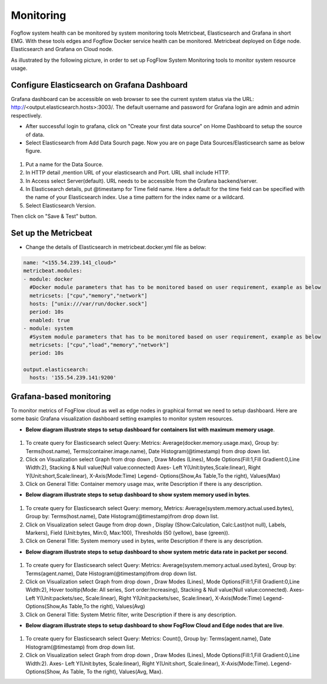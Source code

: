 *************************
Monitoring
*************************

Fogflow system health can be monitored by system monitoring tools Metricbeat, Elasticsearch and Grafana in short EMG. 
With these tools edges and Fogflow Docker service health can be monitored. 
Metricbeat deployed on Edge node. Elasticsearch and Grafana on Cloud node.

As illustrated by the following picture, in order to set up FogFlow System Monitoring tools to monitor system resource usage.



.. figure:: figures/Fogflow_System_Monitoring_Architecture.png



Configure Elasticsearch on Grafana Dashboard
===========================================================  


Grafana dashboard can be accessible on web browser to see the current system status via the URL: 
http://<output.elasticsearch.hosts>:3003/. The default username and password for Grafana login are admin and admin respectively.


- After successful login to grafana, click on "Create your first data source" on Home Dashboard to setup the source of data.
- Select Elasticsearch from Add Data Sourch page. Now you are on page Data Sources/Elasticsearch same as below figure.


.. figure:: figures/Elastic_config.png


1. Put a name for the Data Source.
2. In HTTP detail ,mention URL of your elasticsearch and Port. URL shall include HTTP. 
3. In Access select Server(default). URL needs to be accessible from the Grafana backend/server.
4. In Elasticsearch details, put @timestamp for Time field name. Here a default for the time field can be specified with the name of your Elasticsearch index. Use a time pattern for the index name or a wildcard.
5. Select Elasticsearch Version.

Then click on "Save & Test" button.


Set up the Metricbeat
===========================================================  


- Change the details of Elasticsearch in metricbeat.docker.yml file as below:


.. code-block:: json

        name: "<155.54.239.141_cloud>"
        metricbeat.modules:
        - module: docker
          #Docker module parameters that has to be monitored based on user requirement, example as below
          metricsets: ["cpu","memory","network"]
          hosts: ["unix:///var/run/docker.sock"]
          period: 10s
          enabled: true
        - module: system
          #System module parameters that has to be monitored based on user requirement, example as below
          metricsets: ["cpu","load","memory","network"]
          period: 10s

        output.elasticsearch:
          hosts: '155.54.239.141:9200'
	  

Grafana-based monitoring
===========================================================  
        
To monitor metrics of FogFlow cloud as well as edge nodes in graphical format we need to setup dashboard.
Here are some basic Grafana visualization dashboard setting examples to monitor system resources.

- **Below diagram illustrate steps to setup dashboard for containers list with maximum memory usage**.


.. figure:: figures/Container_max_memory_usage.png


1. To create query for Elasticsearch select Query: Metrics: Average(docker.memory.usage.max), Group by: Terms(host.name), Terms(container.image.name), Date Histogram(@timestamp) from drop down list.
2. Click on Visualization select Graph from drop down , Draw Modes (Lines), Mode Options(Fill:1,Fill Gradient:0,Line Width:2), Stacking & Null value(Null value:connected)
   Axes- Left Y(Unit:bytes,Scale:linear), Right Y(Unit:short,Scale:linear), X-Axis(Mode:Time)
   Legend- Options(Show,As Table,To the right), Values(Max)
3. Click on General Title: Container memory usage max, write Description if there is any description.


- **Below diagram illustrate steps to setup dashboard to show system memory used in bytes**.


.. figure:: figures/System_Memory_Gauge.png


1. To create query for Elasticsearch select Query: memory, Metrics: Average(system.memory.actual.used.bytes), Group by: Terms(host.name), Date Histogram(@timestamp)from drop down list.
2. Click on Visualization select Gauge from drop down , Display (Show:Calculation, Calc:Last(not null), Labels, Markers), Field (Unit:bytes, Min:0, Max:100), Thresholds (50 (yellow), base (green)).
3. Click on General Title: System memory used in bytes, write Description if there is any description.

- **Below diagram illustrate steps to setup dashboard to show system metric data rate in packet per second**.

.. figure:: figures/System_Metric_filter.png

1. To create query for Elasticsearch select Query: Metrics: Average(system.memory.actual.used.bytes), Group by: Terms(agent.name), Date Histogram(@timestamp)from drop down list.
2. Click on Visualization select Graph from drop down , Draw Modes (Lines), Mode Options(Fill:1,Fill Gradient:0,Line Width:2), Hover tooltip(Mode: All series, Sort order:Increasing), Stacking & Null value(Null value:connected).
   Axes- Left Y(Unit:packets/sec, Scale:linear), Right Y(Unit:packets/sec, Scale:linear), X-Axis(Mode:Time)
   Legend- Options(Show,As Table,To the right), Values(Avg)
3. Click on General Title: System Metric filter, write Description if there is any description.


- **Below diagram illustrate steps to setup dashboard to show FogFlow Cloud and Edge nodes that are live**.


.. figure:: figures/Fogflow_Cloud_Edge_Nodes.png


1. To create query for Elasticsearch select Query: Metrics: Count(), Group by: Terms(agent.name), Date Histogram(@timestamp) from drop down list.
2. Click on Visualization select Graph from drop down , Draw Modes (Lines), Mode Options(Fill:1,Fill Gradient:0,Line Width:2).
   Axes- Left Y(Unit:bytes, Scale:linear), Right Y(Unit:short, Scale:linear), X-Axis(Mode:Time).
   Legend- Options(Show, As Table, To the right), Values(Avg, Max).
